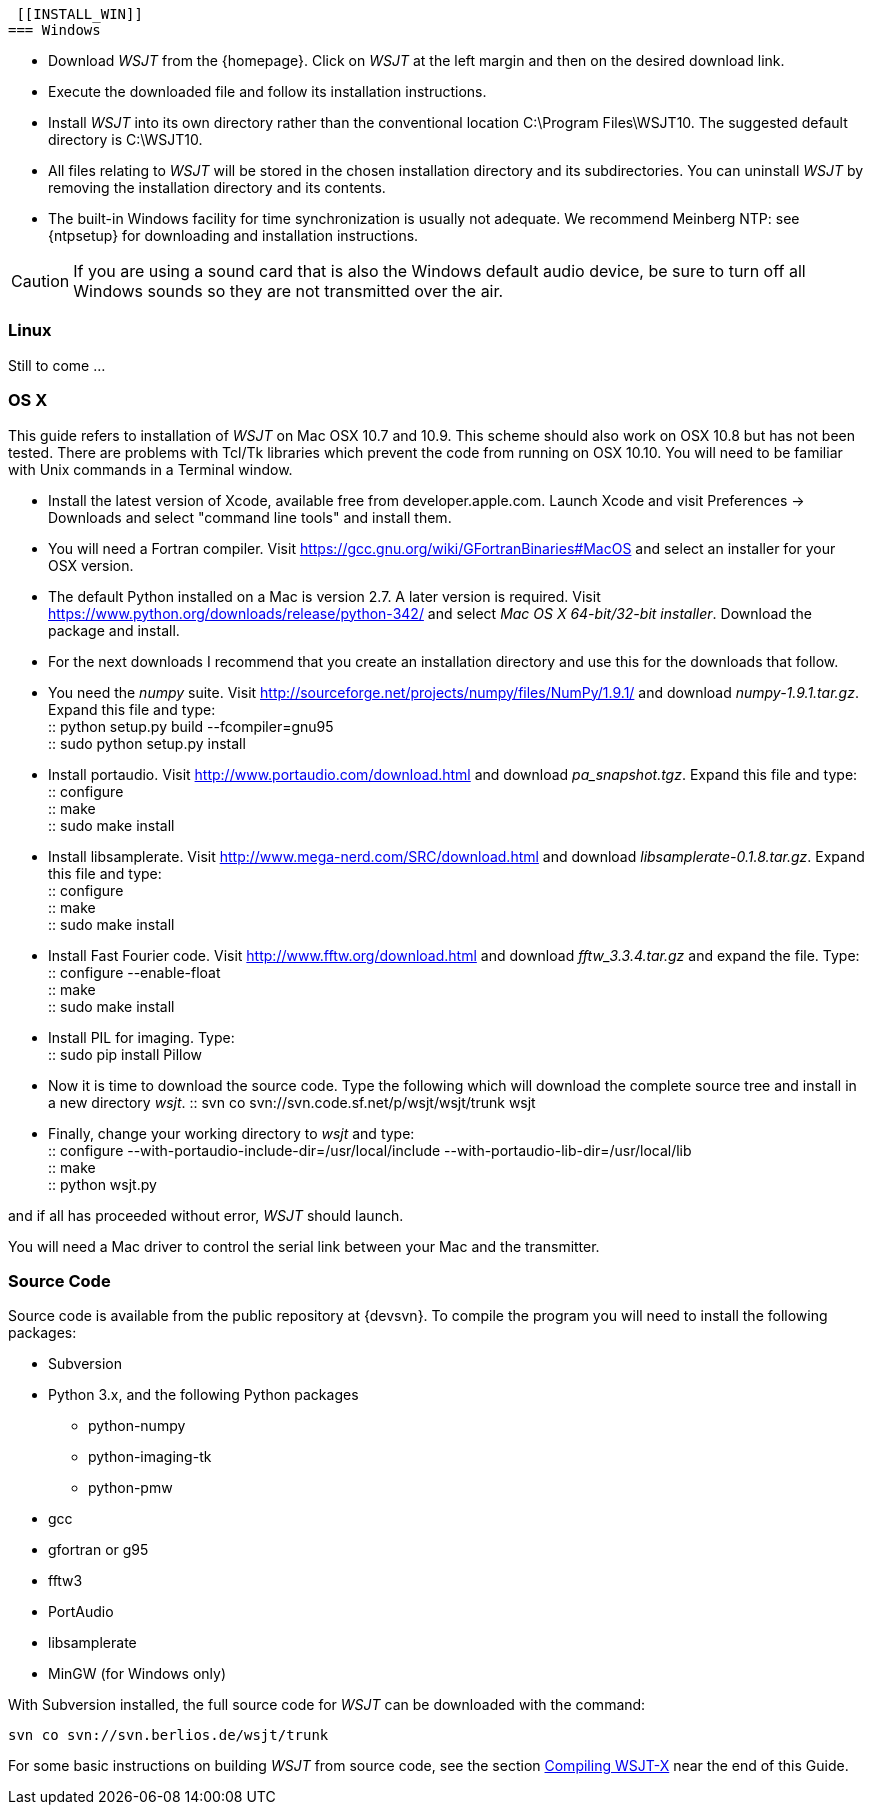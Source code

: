  [[INSTALL_WIN]]
=== Windows

- Download _WSJT_ from the {homepage}. Click on _WSJT_ at the left
margin and then on the desired download link.

- Execute the downloaded file and follow its installation 
instructions.

- Install _WSJT_ into its own directory rather than the conventional
location +C:\Program Files\WSJT10+.  The suggested default directory is
+C:\WSJT10+.

- All files relating to _WSJT_ will be stored in the chosen
installation directory and its subdirectories. You can uninstall
_WSJT_ by removing the installation directory and its contents.

- The built-in Windows facility for time synchronization is usually
not adequate.  We recommend Meinberg NTP: see {ntpsetup} for
downloading and installation instructions.  

CAUTION: If you are using a sound card that is also the Windows
default audio device, be sure to turn off all Windows sounds so they
are not transmitted over the air.


[[INSTALL_UBU]]
=== Linux

Still to come ...

[[INSTALL_OSX]]
=== OS X

This guide refers to installation of _WSJT_ on Mac OSX 10.7 and 10.9.  This scheme should also work on OSX 10.8 but has not been tested.  There are
problems with Tcl/Tk libraries which prevent the code from running on OSX 10.10.
You will need to be familiar with Unix commands in a Terminal window.

- Install the latest version of Xcode, available free from developer.apple.com.
Launch Xcode and visit Preferences -> Downloads and select "command line tools" 
and install them.

- You will need a Fortran compiler.  Visit  https://gcc.gnu.org/wiki/GFortranBinaries#MacOS
and select an installer for your OSX version.

- The default Python installed on a Mac is version 2.7.   A later version is required.  Visit
https://www.python.org/downloads/release/python-342/ and select _Mac OS X 64-bit/32-bit installer_.  Download the package 
and install.

- For the next downloads I recommend that you create an installation directory and use this
for the downloads that follow.  

- You need the _numpy_ suite.   Visit http://sourceforge.net/projects/numpy/files/NumPy/1.9.1/ and download _numpy-1.9.1.tar.gz_.   
Expand this file and type: +
 :: python setup.py build --fcompiler=gnu95 +
 :: sudo python setup.py install +

- Install portaudio.  Visit  http://www.portaudio.com/download.html and download _pa_snapshot.tgz_.  Expand this file
and type: +
 :: configure +
 :: make +
 :: sudo make install +

- Install libsamplerate.  Visit  http://www.mega-nerd.com/SRC/download.html and download _libsamplerate-0.1.8.tar.gz_.  Expand this file and type: +
 :: configure +
 :: make +
 :: sudo make install +

- Install Fast Fourier code.  Visit http://www.fftw.org/download.html and download _fftw_3.3.4.tar.gz_ and expand the file. Type: +
 :: configure --enable-float +
 :: make +
 :: sudo make install +

- Install PIL for imaging.  Type: +
 ::  sudo pip install Pillow +

- Now it is time to download the source code.  Type the following which will download the complete source tree
and install in a new directory _wsjt_.   
 :: svn co svn://svn.code.sf.net/p/wsjt/wsjt/trunk wsjt +

- Finally, change your working directory to _wsjt_ and type: +
 :: configure --with-portaudio-include-dir=/usr/local/include --with-portaudio-lib-dir=/usr/local/lib +
 :: make +
 :: python wsjt.py +

and if all has proceeded without error, _WSJT_ should launch.

You will need a Mac driver to control the serial link between your Mac and the transmitter.

[[SRC_CODE]]
=== Source Code

Source code is available from the public repository at {devsvn}. To
compile the program you will need to install the following packages:

- Subversion
- Python 3.x, and the following Python packages
** python-numpy
** python-imaging-tk
** python-pmw
- gcc
- gfortran or g95
- fftw3
- PortAudio
- libsamplerate
- MinGW (for Windows only)

With Subversion installed, the full source code for _WSJT_ can be
downloaded with the command:

  svn co svn://svn.berlios.de/wsjt/trunk

// Need further compiling Instructions
For some basic instructions on building _WSJT_ from source code, see the
section <<COMPILING,Compiling WSJT-X>> near the end of this Guide.

